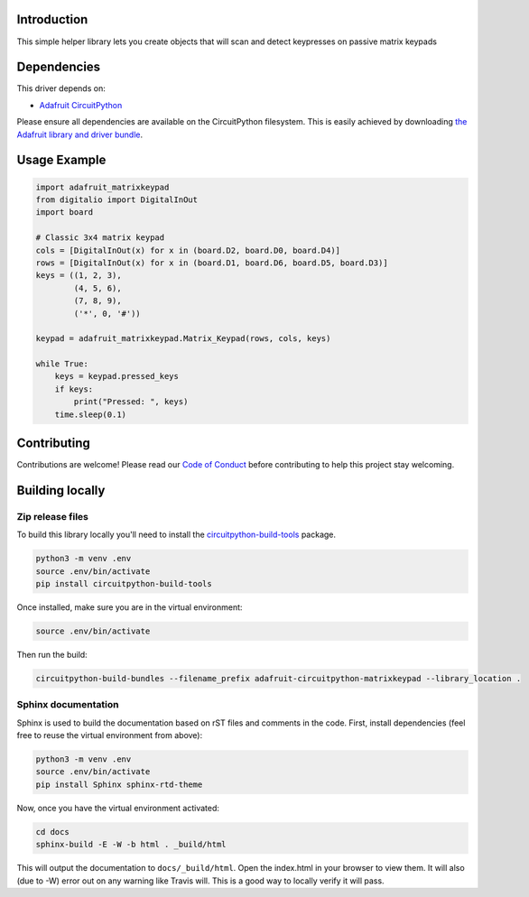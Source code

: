 Introduction
============

.. image:: https://readthedocs.org/projects/adafruit-circuitpython-matrixkeypad/badge/?version=latest
    :target: https://circuitpython.readthedocs.io/projects/matrixkeypad/en/latest/
    :alt: Documentation Status

.. image:: https://img.shields.io/discord/327254708534116352.svg
    :target: https://discord.gg/nBQh6qu
    :alt: Discord

.. image:: https://travis-ci.org/adafruit/Adafruit_CircuitPython_MatrixKeypad.svg?branch=master
    :target: https://travis-ci.org/adafruit/Adafruit_CircuitPython_MatrixKeypad
    :alt: Build Status

This simple helper library lets you create objects that will scan and detect keypresses on passive matrix keypads

Dependencies
=============
This driver depends on:

* `Adafruit CircuitPython <https://github.com/adafruit/circuitpython>`_

Please ensure all dependencies are available on the CircuitPython filesystem.
This is easily achieved by downloading
`the Adafruit library and driver bundle <https://github.com/adafruit/Adafruit_CircuitPython_Bundle>`_.

Usage Example
=============

.. code-block:: python

	import adafruit_matrixkeypad
	from digitalio import DigitalInOut
	import board

	# Classic 3x4 matrix keypad
	cols = [DigitalInOut(x) for x in (board.D2, board.D0, board.D4)]
	rows = [DigitalInOut(x) for x in (board.D1, board.D6, board.D5, board.D3)]
	keys = ((1, 2, 3),
		(4, 5, 6),
		(7, 8, 9),
		('*', 0, '#'))

	keypad = adafruit_matrixkeypad.Matrix_Keypad(rows, cols, keys)

	while True:
	    keys = keypad.pressed_keys
	    if keys:
		print("Pressed: ", keys)
	    time.sleep(0.1)


Contributing
============

Contributions are welcome! Please read our `Code of Conduct
<https://github.com/adafruit/adafruit_CircuitPython_MatrixKeypad/blob/master/CODE_OF_CONDUCT.md>`_
before contributing to help this project stay welcoming.

Building locally
================

Zip release files
-----------------

To build this library locally you'll need to install the
`circuitpython-build-tools <https://github.com/adafruit/circuitpython-build-tools>`_ package.

.. code-block:: shell

    python3 -m venv .env
    source .env/bin/activate
    pip install circuitpython-build-tools

Once installed, make sure you are in the virtual environment:

.. code-block:: shell

    source .env/bin/activate

Then run the build:

.. code-block:: shell

    circuitpython-build-bundles --filename_prefix adafruit-circuitpython-matrixkeypad --library_location .

Sphinx documentation
-----------------------

Sphinx is used to build the documentation based on rST files and comments in the code. First,
install dependencies (feel free to reuse the virtual environment from above):

.. code-block:: shell

    python3 -m venv .env
    source .env/bin/activate
    pip install Sphinx sphinx-rtd-theme

Now, once you have the virtual environment activated:

.. code-block:: shell

    cd docs
    sphinx-build -E -W -b html . _build/html

This will output the documentation to ``docs/_build/html``. Open the index.html in your browser to
view them. It will also (due to -W) error out on any warning like Travis will. This is a good way to
locally verify it will pass.
